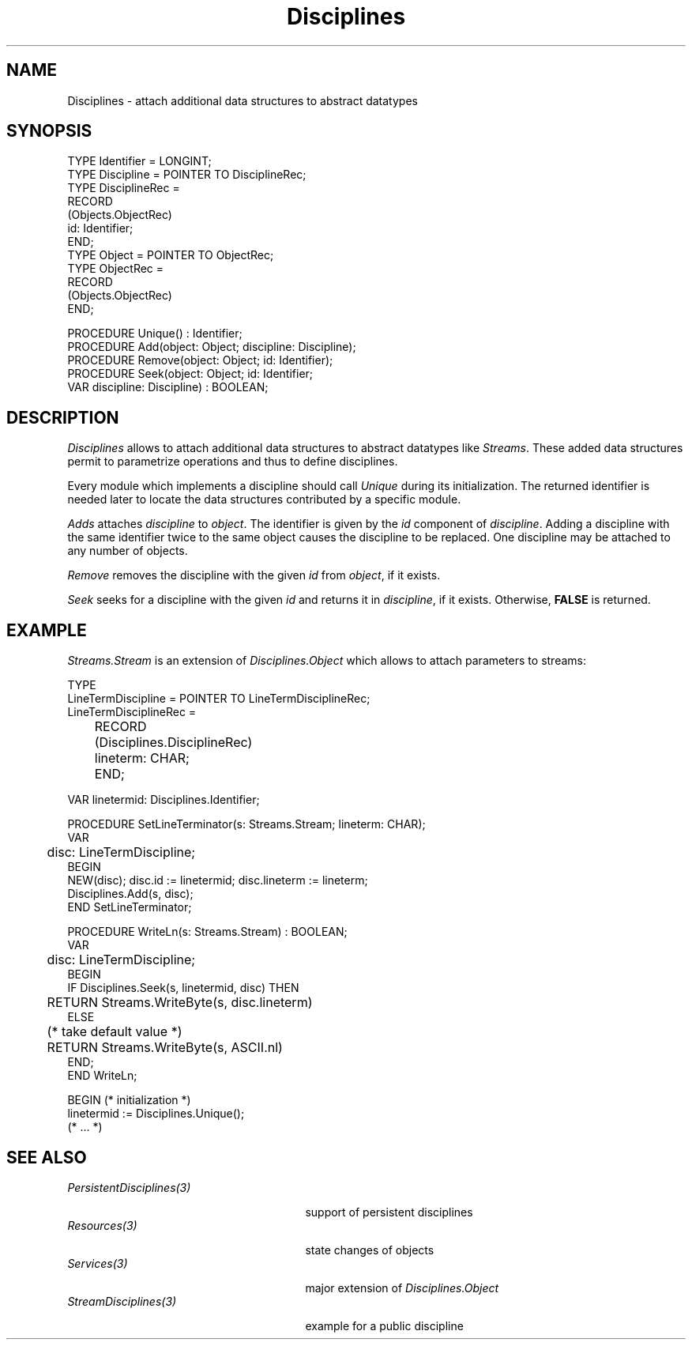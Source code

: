 .\" ---------------------------------------------------------------------------
.\" Ulm's Oberon System Documentation
.\" Copyright (C) 1989-1995 by University of Ulm, SAI, D-89069 Ulm, Germany
.\" ---------------------------------------------------------------------------
.\"    Permission is granted to make and distribute verbatim copies of this
.\" manual provided the copyright notice and this permission notice are
.\" preserved on all copies.
.\" 
.\"    Permission is granted to copy and distribute modified versions of
.\" this manual under the conditions for verbatim copying, provided also
.\" that the sections entitled "GNU General Public License" and "Protect
.\" Your Freedom--Fight `Look And Feel'" are included exactly as in the
.\" original, and provided that the entire resulting derived work is
.\" distributed under the terms of a permission notice identical to this
.\" one.
.\" 
.\"    Permission is granted to copy and distribute translations of this
.\" manual into another language, under the above conditions for modified
.\" versions, except that the sections entitled "GNU General Public
.\" License" and "Protect Your Freedom--Fight `Look And Feel'", and this
.\" permission notice, may be included in translations approved by the Free
.\" Software Foundation instead of in the original English.
.\" ---------------------------------------------------------------------------
.de Pg
.nf
.ie t \{\
.	sp 0.3v
.	ps 9
.	ft CW
.\}
.el .sp 1v
..
.de Pe
.ie t \{\
.	ps
.	ft P
.	sp 0.3v
.\}
.el .sp 1v
.fi
..
'\"----------------------------------------------------------------------------
.de Tb
.br
.nr Tw \w'\\$1MMM'
.in +\\n(Twu
..
.de Te
.in -\\n(Twu
..
.de Tp
.br
.ne 2v
.in -\\n(Twu
\fI\\$1\fP
.br
.in +\\n(Twu
.sp -1
..
'\"----------------------------------------------------------------------------
'\" Is [prefix]
'\" Ic capability
'\" If procname params [rtype]
'\" Ef
'\"----------------------------------------------------------------------------
.de Is
.br
.ie \\n(.$=1 .ds iS \\$1
.el .ds iS "
.nr I1 5
.nr I2 5
.in +\\n(I1
..
.de Ic
.sp .3
.in -\\n(I1
.nr I1 5
.nr I2 2
.in +\\n(I1
.ti -\\n(I1
If
\.I \\$1
\.B IN
\.IR caps :
.br
..
.de If
.ne 3v
.sp 0.3
.ti -\\n(I2
.ie \\n(.$=3 \fI\\$1\fP: \fBPROCEDURE\fP(\\*(iS\\$2) : \\$3;
.el \fI\\$1\fP: \fBPROCEDURE\fP(\\*(iS\\$2);
.br
..
.de Ef
.in -\\n(I1
.sp 0.3
..
'\"----------------------------------------------------------------------------
'\"	Strings - made in Ulm (tm 8/87)
'\"
'\"				troff or new nroff
'ds A \(:A
'ds O \(:O
'ds U \(:U
'ds a \(:a
'ds o \(:o
'ds u \(:u
'ds s \(ss
'\"
'\"     international character support
.ds ' \h'\w'e'u*4/10'\z\(aa\h'-\w'e'u*4/10'
.ds ` \h'\w'e'u*4/10'\z\(ga\h'-\w'e'u*4/10'
.ds : \v'-0.6m'\h'(1u-(\\n(.fu%2u))*0.13m+0.06m'\z.\h'0.2m'\z.\h'-((1u-(\\n(.fu%2u))*0.13m+0.26m)'\v'0.6m'
.ds ^ \\k:\h'-\\n(.fu+1u/2u*2u+\\n(.fu-1u*0.13m+0.06m'\z^\h'|\\n:u'
.ds ~ \\k:\h'-\\n(.fu+1u/2u*2u+\\n(.fu-1u*0.13m+0.06m'\z~\h'|\\n:u'
.ds C \\k:\\h'+\\w'e'u/4u'\\v'-0.6m'\\s6v\\s0\\v'0.6m'\\h'|\\n:u'
.ds v \\k:\(ah\\h'|\\n:u'
.ds , \\k:\\h'\\w'c'u*0.4u'\\z,\\h'|\\n:u'
'\"----------------------------------------------------------------------------
.ie t .ds St "\v'.3m'\s+2*\s-2\v'-.3m'
.el .ds St *
.de cC
.IP "\fB\\$1\fP"
..
'\"----------------------------------------------------------------------------
.de Op
.TP
.SM
.ie \\n(.$=2 .BI (+|\-)\\$1 " \\$2"
.el .B (+|\-)\\$1
..
.de Mo
.TP
.SM
.BI \\$1 " \\$2"
..
'\"----------------------------------------------------------------------------
.TH Disciplines 3 "Last change: 16 September 1996" "Release 0.5" "Ulm's Oberon System"
.SH NAME
Disciplines \- attach additional data structures to abstract datatypes
.SH SYNOPSIS
.Pg
TYPE Identifier = LONGINT;
.sp 0.3
TYPE Discipline = POINTER TO DisciplineRec;
TYPE DisciplineRec =
   RECORD
      (Objects.ObjectRec)
      id: Identifier;
   END;
.sp 0.3
TYPE Object = POINTER TO ObjectRec;
TYPE ObjectRec =
   RECORD
      (Objects.ObjectRec)
   END;
.sp 0.7
PROCEDURE Unique() : Identifier;
PROCEDURE Add(object: Object; discipline: Discipline);
PROCEDURE Remove(object: Object; id: Identifier);
PROCEDURE Seek(object: Object; id: Identifier;
               VAR discipline: Discipline) : BOOLEAN;
.Pe
.SH DESCRIPTION
.I Disciplines
allows to attach additional data structures to 
abstract datatypes like \fIStreams\fP.
These added data structures permit to
parametrize operations and thus to define disciplines.
.PP
Every module which implements a discipline should
call \fIUnique\fP during its initialization.
The returned identifier is needed later to locate
the data structures contributed by a specific module.
.PP
.I Adds
attaches \fIdiscipline\fP to \fIobject\fP.
The identifier is given by the \fIid\fP component of
\fIdiscipline\fP.
Adding a discipline with the same identifier twice
to the same object causes the discipline to be replaced.
One discipline may be attached to any number of objects.
.PP
.I Remove
removes the discipline with the given \fIid\fP from
\fIobject\fP, if it exists.
.PP
.I Seek
seeks for a discipline with the given \fIid\fP
and returns it in \fIdiscipline\fP, if it exists.
Otherwise, \fBFALSE\fP is returned.
.SH EXAMPLE
\fIStreams.Stream\fP is an extension of \fIDisciplines.Object\fP
which allows to attach parameters to streams:
.Pg
   TYPE
      LineTermDiscipline = POINTER TO LineTermDisciplineRec;
      LineTermDisciplineRec =
	 RECORD
	    (Disciplines.DisciplineRec)
	    lineterm: CHAR;
	 END;

   VAR linetermid: Disciplines.Identifier;

   PROCEDURE SetLineTerminator(s: Streams.Stream; lineterm: CHAR);
      VAR
	 disc: LineTermDiscipline;
   BEGIN
      NEW(disc); disc.id := linetermid; disc.lineterm := lineterm;
      Disciplines.Add(s, disc);
   END SetLineTerminator;

   PROCEDURE WriteLn(s: Streams.Stream) : BOOLEAN;
      VAR
	 disc: LineTermDiscipline;
   BEGIN
      IF Disciplines.Seek(s, linetermid, disc) THEN
	 RETURN Streams.WriteByte(s, disc.lineterm)
      ELSE
	 (* take default value *)
	 RETURN Streams.WriteByte(s, ASCII.nl)
      END;
   END WriteLn;

BEGIN (* initialization *)
   linetermid := Disciplines.Unique();
   (* ... *)
.Pe
.SH "SEE ALSO"
.Tb PersistentDisciplines(3)
.Tp PersistentDisciplines(3)
support of persistent disciplines
.Tp Resources(3)
state changes of objects
.Tp Services(3)
major extension of \fIDisciplines.Object\fP
.Tp StreamDisciplines(3)
example for a public discipline
.Te
.\" ---------------------------------------------------------------------------
.\" $Id: Disciplines.3,v 1.5 1996/09/16 16:18:54 borchert Exp $
.\" ---------------------------------------------------------------------------
.\" $Log: Disciplines.3,v $
.\" Revision 1.5  1996/09/16  16:18:54  borchert
.\" SEE ALSO section extended
.\"
.\" Revision 1.4  1994/09/08  14:30:55  borchert
.\" hint added that disciplines may be added to any number of objects
.\"
.\" Revision 1.3  1993/04/06  12:41:07  borchert
.\" error in basetype of example fixed
.\"
.\" Revision 1.2  1991/06/18  14:56:33  borchert
.\" typo errors fixed
.\"
.\" Revision 1.1  91/06/18  14:44:52  borchert
.\" Initial revision
.\" 
.\" ---------------------------------------------------------------------------
